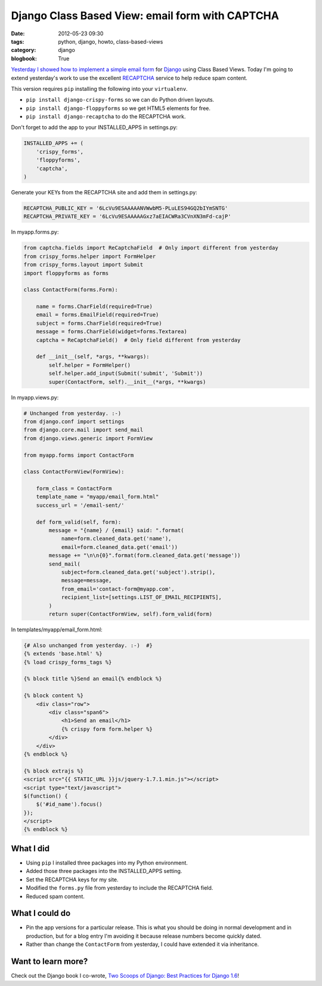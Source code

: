 ================================================
Django Class Based View: email form with CAPTCHA
================================================

:date: 2012-05-23 09:30
:tags: python, django, howto, class-based-views
:category: django
:blogbook: True

`Yesterday I showed how to implement a simple email form`_ for Django_ using Class Based Views. Today I'm going to extend yesterday's work to use the excellent RECAPTCHA_ service to help reduce spam content.

.. _Django: http://djangoproject.com
.. _RECAPTCHA: http://www.google.com/recaptcha
.. _`Yesterday I showed how to implement a simple email form`: http://pydanny.com/simple-django-email-form-using-cbv.html

This version requires ``pip`` installing the following into your ``virtualenv``. 

* ``pip install django-crispy-forms`` so we can do Python driven layouts.
* ``pip install django-floppyforms`` so we get HTML5 elements for free.
* ``pip install django-recaptcha`` to do the RECAPTCHA work.

Don't forget to add the app to your INSTALLED_APPS in settings.py:

.. code-block:: python

    INSTALLED_APPS += (
        'crispy_forms',
        'floppyforms',    
        'captcha',
    )

Generate your KEYs from the RECAPTCHA site and add them in settings.py:

.. code-block:: python

    RECAPTCHA_PUBLIC_KEY = '6LcVu9ESAAAAANVWwbM5-PLuLES94GQ2bIYmSNTG'
    RECAPTCHA_PRIVATE_KEY = '6LcVu9ESAAAAAGxz7aEIACWRa3CVnXN3mFd-cajP'

In myapp.forms.py:

.. code-block:: python

    from captcha.fields import ReCaptchaField  # Only import different from yesterday
    from crispy_forms.helper import FormHelper
    from crispy_forms.layout import Submit
    import floppyforms as forms

    class ContactForm(forms.Form):

        name = forms.CharField(required=True)
        email = forms.EmailField(required=True)
        subject = forms.CharField(required=True)
        message = forms.CharField(widget=forms.Textarea)
        captcha = ReCaptchaField()  # Only field different from yesterday

        def __init__(self, *args, **kwargs):
            self.helper = FormHelper()
            self.helper.add_input(Submit('submit', 'Submit'))
            super(ContactForm, self).__init__(*args, **kwargs)

In myapp.views.py:

.. code-block:: python

    # Unchanged from yesterday. :-)
    from django.conf import settings
    from django.core.mail import send_mail
    from django.views.generic import FormView

    from myapp.forms import ContactForm

    class ContactFormView(FormView):

        form_class = ContactForm
        template_name = "myapp/email_form.html"
        success_url = '/email-sent/'

        def form_valid(self, form):
            message = "{name} / {email} said: ".format(
                name=form.cleaned_data.get('name'), 
                email=form.cleaned_data.get('email'))
            message += "\n\n{0}".format(form.cleaned_data.get('message'))
            send_mail(
                subject=form.cleaned_data.get('subject').strip(),
                message=message,
                from_email='contact-form@myapp.com',
                recipient_list=[settings.LIST_OF_EMAIL_RECIPIENTS],
            )
            return super(ContactFormView, self).form_valid(form)

In templates/myapp/email_form.html:

.. code-block:: html

    {# Also unchanged from yesterday. :-)  #}
    {% extends 'base.html' %}
    {% load crispy_forms_tags %}

    {% block title %}Send an email{% endblock %}

    {% block content %}
        <div class="row">
            <div class="span6">
                <h1>Send an email</h1>
                {% crispy form form.helper %}
            </div>
        </div>
    {% endblock %}

    {% block extrajs %}
    <script src="{{ STATIC_URL }}js/jquery-1.7.1.min.js"></script>
    <script type="text/javascript">
    $(function() {
        $('#id_name').focus()
    });
    </script>
    {% endblock %}


What I did
===========

* Using ``pip`` I installed three packages into my Python environment.
* Added those three packages into the INSTALLED_APPS setting.
* Set the RECAPTCHA keys for my site.
* Modified the ``forms.py`` file from yesterday to include the RECAPTCHA field.
* Reduced spam content.


What I could do
================

* Pin the app versions for a particular release. This is what you should be doing in normal development and in production, but for a blog entry I'm avoiding it because release numbers become quickly dated.
* Rather than change the ``ContactForm`` from yesterday, I could have extended it via inheritance.


Want to learn more?
===================

Check out the Django book I co-wrote, `Two Scoops of Django: Best Practices for Django 1.6`_!


.. _Python: http://python.org
.. _`Two Scoops of Django: Best Practices for Django 1.6`: http://twoscoopspress.org/products/two-scoops-of-django-1-6